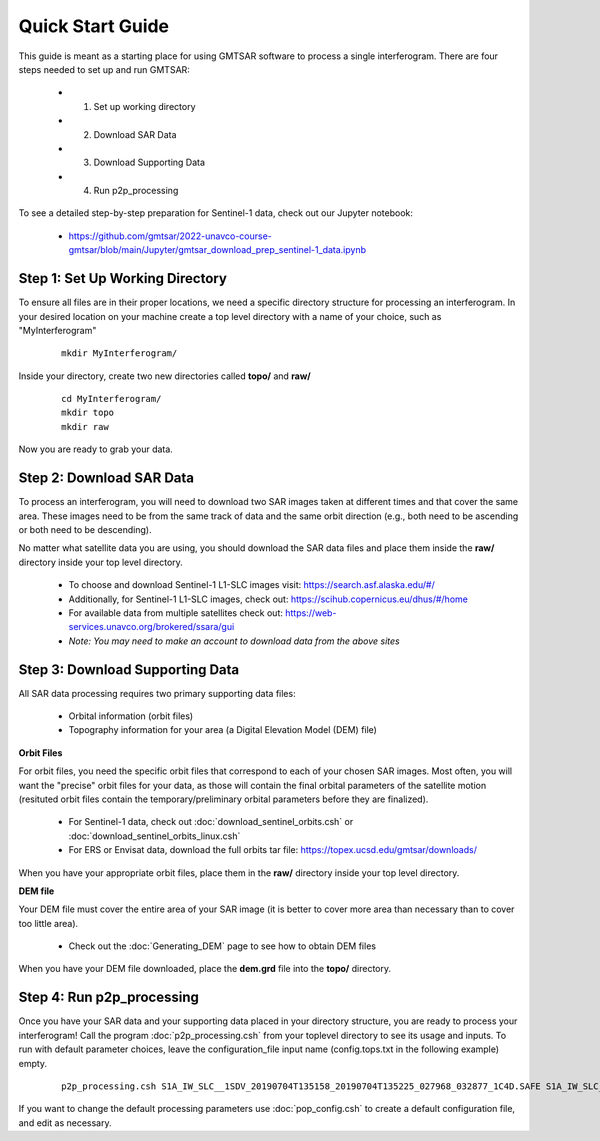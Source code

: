 .. index:: ! Quick_Start_Guide 

*****************
Quick Start Guide       
*****************

This guide is meant as a starting place for using GMTSAR software to 
process a single interferogram. There are four steps needed to set up
and run GMTSAR:

  * (1) Set up working directory
  * (2) Download SAR Data
  * (3) Download Supporting Data
  * (4) Run p2p_processing 

To see a detailed step-by-step preparation for Sentinel-1 data, check out
our Jupyter notebook:
 
  * https://github.com/gmtsar/2022-unavco-course-gmtsar/blob/main/Jupyter/gmtsar_download_prep_sentinel-1_data.ipynb

Step 1: Set Up Working Directory
--------------------------------

To ensure all files are in their proper locations, we need a specific directory
structure for processing an interferogram. In your desired location on your machine
create a top level directory with a name of your choice, such as "MyInterferogram"

 ::

   mkdir MyInterferogram/

Inside your directory, create two new directories called **topo/** and **raw/**

 ::

   cd MyInterferogram/
   mkdir topo
   mkdir raw 

Now you are ready to grab your data.

Step 2: Download SAR Data
-------------------------

To process an interferogram, you will need to download two SAR images taken at different times
and that cover the same area. These images need to be from the same track of data and the same
orbit direction (e.g., both need to be ascending or both need to be descending).

No matter what satellite data you are using, you should download the SAR data files
and place them inside the **raw/** directory inside your top level directory.

   * To choose and download Sentinel-1 L1-SLC images visit: https://search.asf.alaska.edu/#/
   * Additionally, for Sentinel-1 L1-SLC images, check out: https://scihub.copernicus.eu/dhus/#/home
   * For available data from multiple satellites check out: https://web-services.unavco.org/brokered/ssara/gui
   * *Note: You may need to make an account to download data from the above sites*

Step 3: Download Supporting Data
--------------------------------

All SAR data processing requires two primary supporting data files:

   * Orbital information (orbit files)
   * Topography information for your area (a Digital Elevation Model (DEM) file)

**Orbit Files**

For orbit files, you need the specific orbit files that correspond to each of your chosen
SAR images. Most often, you will want the "precise" orbit files for your data, as
those will contain the final orbital parameters of the satellite motion (resituted orbit files
contain the temporary/preliminary orbital parameters before they are finalized). 

   * For Sentinel-1 data, check out :doc:`download_sentinel_orbits.csh` or :doc:`download_sentinel_orbits_linux.csh`
   * For ERS or Envisat data, download the full orbits tar file: https://topex.ucsd.edu/gmtsar/downloads/

When you have your appropriate orbit files, place them in the **raw/** directory inside your top level directory.

**DEM file**

Your DEM file must cover the entire area of your SAR image (it is better to cover more area 
than necessary than to cover too little area). 

   * Check out the :doc:`Generating_DEM` page to see how to obtain DEM files 

When you have your DEM file downloaded, place the **dem.grd** file into the **topo/** directory.
 

Step 4: Run p2p_processing      
--------------------------      

Once you have your SAR data and your supporting data placed in your directory structure, you are 
ready to process your interferogram! Call the program :doc:`p2p_processing.csh` from your toplevel directory
to see its usage and inputs. To run with default parameter choices, leave the configuration_file input name 
(config.tops.txt in the following example) empty.

 ::

    p2p_processing.csh S1A_IW_SLC__1SDV_20190704T135158_20190704T135225_027968_032877_1C4D.SAFE S1A_IW_SLC__1SDV_20190716T135159_20190716T135226_028143_032DC3_512B.SAFE config.tops.txt >& log.txt &

If you want to change the default processing parameters use :doc:`pop_config.csh` to create a 
default configuration file, and edit as necessary.

    




